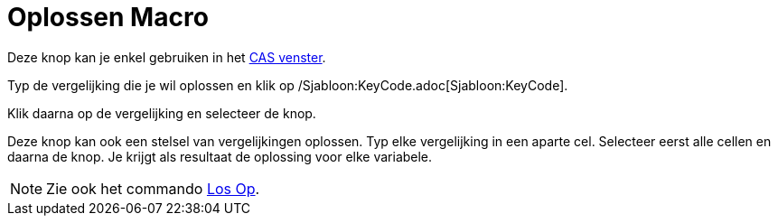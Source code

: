 = Oplossen Macro
:page-en: tools/Solve_Tool
ifdef::env-github[:imagesdir: /nl/modules/ROOT/assets/images]

Deze knop kan je enkel gebruiken in het xref:/CAS_venster.adoc[CAS venster].

Typ de vergelijking die je wil oplossen en klik op /Sjabloon:KeyCode.adoc[Sjabloon:KeyCode].

Klik daarna op de vergelijking en selecteer de knop.

Deze knop kan ook een stelsel van vergelijkingen oplossen. Typ elke vergelijking in een aparte cel. Selecteer eerst alle
cellen en daarna de knop. Je krijgt als resultaat de oplossing voor elke variabele.

[NOTE]
====

Zie ook het commando xref:/commands/Los_Op.adoc[Los Op].

====

